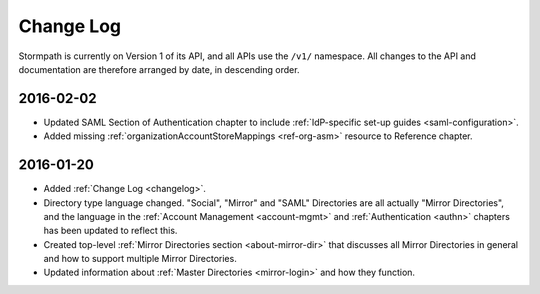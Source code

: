 .. _changelog:

**********
Change Log
**********

Stormpath is currently on Version 1 of its API, and all APIs use the ``/v1/`` namespace. All changes to the API and documentation are therefore arranged by date, in descending order. 

.. todo:: 

    UNRELEASED

    *The following changes have been made to the documentation, but not yet published. When they are ready to be published, this section will be converted into a dated section like the ones below*

    - List of changes, with links
    - List item, with link to documentation if applicable
    - Fixed:
    - Modified:
    - New

    DATE YYYY-MM-DD

    - List of changes, with links
    - List item, with link to documentation if applicable
    - Fixed:
    - Modified:
    - New: 

    Link to Tweet or blog post announcing changes (if applicable)

    2016-02-??

    - Multi-tenancy chapter significantly expanded. Now includes more information about using Groups vs Directories to model tenants.
    - List item, with link to documentation if applicable
    - Fixed:
    - Modified:
    - New

    
2016-02-02
==========

- Updated SAML Section of Authentication chapter to include :ref:`IdP-specific set-up guides <saml-configuration>`.
- Added missing :ref:`organizationAccountStoreMappings <ref-org-asm>` resource to Reference chapter.  

2016-01-20
==========

- Added :ref:`Change Log <changelog>`.
- Directory type language changed. "Social", "Mirror" and "SAML" Directories are all actually "Mirror Directories", and the language in the :ref:`Account Management <account-mgmt>` and :ref:`Authentication <authn>` chapters has been updated to reflect this.
- Created top-level :ref:`Mirror Directories section <about-mirror-dir>` that discusses all Mirror Directories in general and how to support multiple Mirror Directories. 
- Updated information about :ref:`Master Directories <mirror-login>` and how they function.